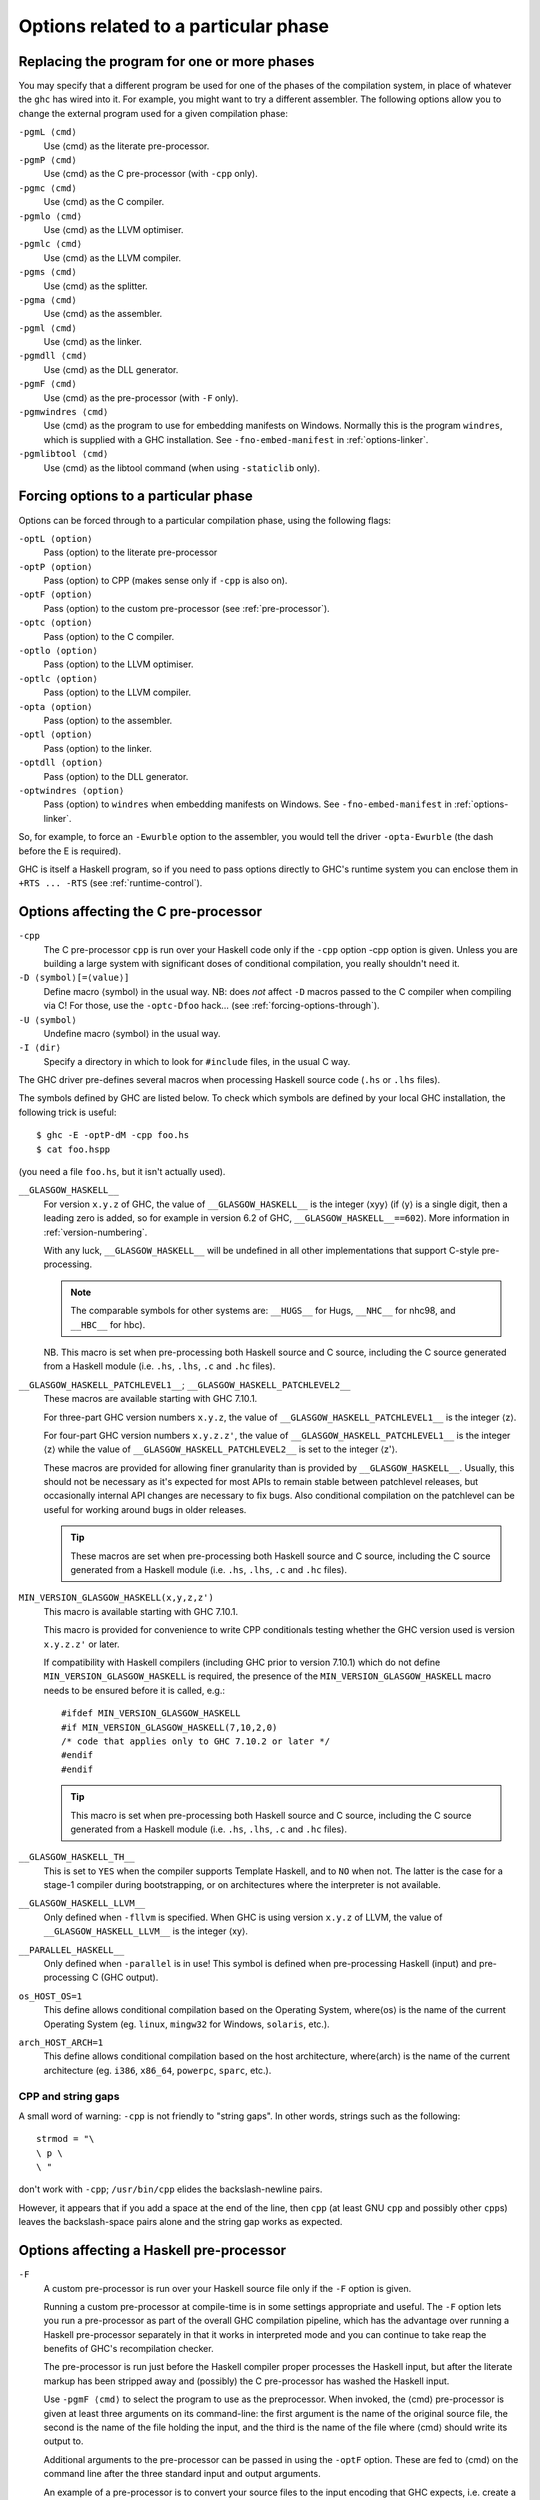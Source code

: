 .. _options-phases:

Options related to a particular phase
=====================================

.. _replacing-phases:

Replacing the program for one or more phases
--------------------------------------------

.. index::
   single: compilation phases, changing

You may specify that a different program be used for one of the phases
of the compilation system, in place of whatever the ``ghc`` has wired
into it. For example, you might want to try a different assembler. The
following options allow you to change the external program used for a
given compilation phase:

``-pgmL ⟨cmd⟩``
    .. index::
       single: -pgmL

    Use ⟨cmd⟩ as the literate pre-processor.

``-pgmP ⟨cmd⟩``
    .. index::
       single: -pgmP

    Use ⟨cmd⟩ as the C pre-processor (with ``-cpp`` only).

``-pgmc ⟨cmd⟩``
    .. index::
       single: -pgmc

    Use ⟨cmd⟩ as the C compiler.

``-pgmlo ⟨cmd⟩``
    .. index::
       single: -pgmlo

    Use ⟨cmd⟩ as the LLVM optimiser.

``-pgmlc ⟨cmd⟩``
    .. index::
       single: -pgmlc

    Use ⟨cmd⟩ as the LLVM compiler.

``-pgms ⟨cmd⟩``
    .. index::
       single: -pgms

    Use ⟨cmd⟩ as the splitter.

``-pgma ⟨cmd⟩``
    .. index::
       single: -pgma

    Use ⟨cmd⟩ as the assembler.

``-pgml ⟨cmd⟩``
    .. index::
       single: -pgml

    Use ⟨cmd⟩ as the linker.

``-pgmdll ⟨cmd⟩``
    .. index::
       single: -pgmdll

    Use ⟨cmd⟩ as the DLL generator.

``-pgmF ⟨cmd⟩``
    .. index::
       single: -pgmF

    Use ⟨cmd⟩ as the pre-processor (with ``-F`` only).

``-pgmwindres ⟨cmd⟩``
    .. index::
       single: -pgmwindres

    Use ⟨cmd⟩ as the program to use for embedding manifests on Windows.
    Normally this is the program ``windres``, which is supplied with a
    GHC installation. See ``-fno-embed-manifest`` in
    :ref:`options-linker`.

``-pgmlibtool ⟨cmd⟩``
    .. index::
       single: -pgmlibtool

    Use ⟨cmd⟩ as the libtool command (when using ``-staticlib`` only).

.. _forcing-options-through:

Forcing options to a particular phase
-------------------------------------

.. index::
   single: forcing GHC-phase options

Options can be forced through to a particular compilation phase, using
the following flags:

``-optL ⟨option⟩``
    .. index::
       single: -optL

    Pass ⟨option⟩ to the literate pre-processor

``-optP ⟨option⟩``
    .. index::
       single: -optP

    Pass ⟨option⟩ to CPP (makes sense only if ``-cpp`` is also on).

``-optF ⟨option⟩``
    .. index::
       single: -optF

    Pass ⟨option⟩ to the custom pre-processor (see
    :ref:`pre-processor`).

``-optc ⟨option⟩``
    .. index::
       single: -optc

    Pass ⟨option⟩ to the C compiler.

``-optlo ⟨option⟩``
    .. index::
       single: -optlo

    Pass ⟨option⟩ to the LLVM optimiser.

``-optlc ⟨option⟩``
    .. index::
       single: -optlc

    Pass ⟨option⟩ to the LLVM compiler.

``-opta ⟨option⟩``
    .. index::
       single: -opta

    Pass ⟨option⟩ to the assembler.

``-optl ⟨option⟩``
    .. index::
       single: -optl

    Pass ⟨option⟩ to the linker.

``-optdll ⟨option⟩``
    .. index::
       single: -optdll

    Pass ⟨option⟩ to the DLL generator.

``-optwindres ⟨option⟩``
    .. index::
       single: -optwindres

    Pass ⟨option⟩ to ``windres`` when embedding manifests on Windows.
    See ``-fno-embed-manifest`` in :ref:`options-linker`.

So, for example, to force an ``-Ewurble`` option to the assembler, you
would tell the driver ``-opta-Ewurble`` (the dash before the E is
required).

GHC is itself a Haskell program, so if you need to pass options directly
to GHC's runtime system you can enclose them in ``+RTS ... -RTS`` (see
:ref:`runtime-control`).

.. _c-pre-processor:

Options affecting the C pre-processor
-------------------------------------

.. index::
   single: pre-processing: cpp
   single: C pre-processor options
   single: cpp, pre-processing with

``-cpp``
    .. index::
       single: -cpp

    The C pre-processor ``cpp`` is run over your Haskell code only if
    the ``-cpp`` option -cpp option is given. Unless you are building a
    large system with significant doses of conditional compilation, you
    really shouldn't need it.

``-D ⟨symbol⟩[=⟨value⟩]``
    .. index::
       single: -D

    Define macro ⟨symbol⟩ in the usual way. NB: does *not* affect ``-D``
    macros passed to the C compiler when compiling via C! For those, use
    the ``-optc-Dfoo`` hack… (see :ref:`forcing-options-through`).

``-U ⟨symbol⟩``
    .. index::
       single: -U

    Undefine macro ⟨symbol⟩ in the usual way.

``-I ⟨dir⟩``
    .. index::
       single: -I

    Specify a directory in which to look for ``#include`` files, in the
    usual C way.

The GHC driver pre-defines several macros when processing Haskell source
code (``.hs`` or ``.lhs`` files).

The symbols defined by GHC are listed below. To check which symbols are
defined by your local GHC installation, the following trick is useful:

::

    $ ghc -E -optP-dM -cpp foo.hs
    $ cat foo.hspp

(you need a file ``foo.hs``, but it isn't actually used).

``__GLASGOW_HASKELL__``
    .. index::
       single: __GLASGOW_HASKELL__

    For version ``x.y.z`` of GHC, the value of ``__GLASGOW_HASKELL__``
    is the integer ⟨xyy⟩ (if ⟨y⟩ is a single digit, then a leading zero
    is added, so for example in version 6.2 of GHC,
    ``__GLASGOW_HASKELL__==602``). More information in
    :ref:`version-numbering`.

    With any luck, ``__GLASGOW_HASKELL__`` will be undefined in all
    other implementations that support C-style pre-processing.

    .. note::
       The comparable symbols for other systems are:
       ``__HUGS__`` for Hugs, ``__NHC__`` for nhc98, and ``__HBC__`` for
       hbc).

    NB. This macro is set when pre-processing both Haskell source and C
    source, including the C source generated from a Haskell module (i.e.
    ``.hs``, ``.lhs``, ``.c`` and ``.hc`` files).

``__GLASGOW_HASKELL_PATCHLEVEL1__``; \ ``__GLASGOW_HASKELL_PATCHLEVEL2__``
    .. index::
       single: __GLASGOW_HASKELL_PATCHLEVEL2__

    .. index::
       single: __GLASGOW_HASKELL_PATCHLEVEL1__

    These macros are available starting with GHC 7.10.1.

    For three-part GHC version numbers ``x.y.z``, the value of
    ``__GLASGOW_HASKELL_PATCHLEVEL1__`` is the integer ⟨z⟩.

    For four-part GHC version numbers ``x.y.z.z'``, the value of
    ``__GLASGOW_HASKELL_PATCHLEVEL1__`` is the integer ⟨z⟩ while the
    value of ``__GLASGOW_HASKELL_PATCHLEVEL2__`` is set to the integer
    ⟨z'⟩.

    These macros are provided for allowing finer granularity than is
    provided by ``__GLASGOW_HASKELL__``. Usually, this should not be
    necessary as it's expected for most APIs to remain stable between
    patchlevel releases, but occasionally internal API changes are
    necessary to fix bugs. Also conditional compilation on the
    patchlevel can be useful for working around bugs in older releases.

    .. tip::
       These macros are set when pre-processing both Haskell source and
       C source, including the C source generated from a Haskell module
       (i.e. ``.hs``, ``.lhs``, ``.c`` and ``.hc`` files).

``MIN_VERSION_GLASGOW_HASKELL(x,y,z,z')``
    .. index::
       single: MIN_VERSION_GLASGOW_HASKELL

    This macro is available starting with GHC 7.10.1.

    This macro is provided for convenience to write CPP conditionals
    testing whether the GHC version used is version ``x.y.z.z'`` or
    later.

    If compatibility with Haskell compilers (including GHC prior to
    version 7.10.1) which do not define ``MIN_VERSION_GLASGOW_HASKELL``
    is required, the presence of the ``MIN_VERSION_GLASGOW_HASKELL``
    macro needs to be ensured before it is called, e.g.:

    ::

        #ifdef MIN_VERSION_GLASGOW_HASKELL
        #if MIN_VERSION_GLASGOW_HASKELL(7,10,2,0)
        /* code that applies only to GHC 7.10.2 or later */
        #endif
        #endif

    .. tip::
       This macro is set when pre-processing both Haskell source and C
       source, including the C source generated from a Haskell module (i.e.
       ``.hs``, ``.lhs``, ``.c`` and ``.hc`` files).

``__GLASGOW_HASKELL_TH__``
    .. index::
       single: __GLASGOW_HASKELL_TH__

    This is set to ``YES`` when the compiler supports Template Haskell,
    and to ``NO`` when not. The latter is the case for a stage-1
    compiler during bootstrapping, or on architectures where the
    interpreter is not available.

``__GLASGOW_HASKELL_LLVM__``
    .. index::
       single: __GLASGOW_HASKELL_LLVM__

    Only defined when ``-fllvm`` is specified. When GHC is using version
    ``x.y.z`` of LLVM, the value of ``__GLASGOW_HASKELL_LLVM__`` is the
    integer ⟨xy⟩.

``__PARALLEL_HASKELL__``
    .. index::
       single: __PARALLEL_HASKELL__

    Only defined when ``-parallel`` is in use! This symbol is defined
    when pre-processing Haskell (input) and pre-processing C (GHC
    output).

``os_HOST_OS=1``
    This define allows conditional compilation based on the Operating
    System, where⟨os⟩ is the name of the current Operating System (eg.
    ``linux``, ``mingw32`` for Windows, ``solaris``, etc.).

``arch_HOST_ARCH=1``
    This define allows conditional compilation based on the host
    architecture, where⟨arch⟩ is the name of the current architecture
    (eg. ``i386``, ``x86_64``, ``powerpc``, ``sparc``, etc.).

.. _cpp-string-gaps:

CPP and string gaps
~~~~~~~~~~~~~~~~~~~

.. index::
   single: -cpp vs string gaps
   single: string gaps vs -cpp.

A small word of warning: ``-cpp`` is not friendly to "string gaps".
In other words, strings such as the following:

::

    strmod = "\
    \ p \
    \ "

don't work with ``-cpp``; ``/usr/bin/cpp`` elides the backslash-newline
pairs.

However, it appears that if you add a space at the end of the line, then
``cpp`` (at least GNU ``cpp`` and possibly other ``cpp``\ s) leaves the
backslash-space pairs alone and the string gap works as expected.

.. _pre-processor:

Options affecting a Haskell pre-processor
-----------------------------------------

.. index::
   single: pre-processing: custom
   single: pre-processor options

``-F``
    .. index::
       single: -F

    A custom pre-processor is run over your Haskell source file only if
    the ``-F`` option is given.

    Running a custom pre-processor at compile-time is in some settings
    appropriate and useful. The ``-F`` option lets you run a
    pre-processor as part of the overall GHC compilation pipeline, which
    has the advantage over running a Haskell pre-processor separately in
    that it works in interpreted mode and you can continue to take reap
    the benefits of GHC's recompilation checker.

    The pre-processor is run just before the Haskell compiler proper
    processes the Haskell input, but after the literate markup has been
    stripped away and (possibly) the C pre-processor has washed the
    Haskell input.

    Use ``-pgmF ⟨cmd⟩`` to select the program to use as the preprocessor.
    When invoked, the ⟨cmd⟩ pre-processor is given at least three
    arguments on its command-line: the first argument is the name of the
    original source file, the second is the name of the file holding the
    input, and the third is the name of the file where ⟨cmd⟩ should
    write its output to.

    Additional arguments to the pre-processor can be passed in using the
    ``-optF`` option. These are fed to ⟨cmd⟩ on the command line after
    the three standard input and output arguments.

    An example of a pre-processor is to convert your source files to the
    input encoding that GHC expects, i.e. create a script ``convert.sh``
    containing the lines:

    ::

        #!/bin/sh
        ( echo "{-# LINE 1 \"$2\" #-}" ; iconv -f l1 -t utf-8 $2 ) > $3

    and pass ``-F -pgmF convert.sh`` to GHC. The ``-f l1`` option tells
    iconv to convert your Latin-1 file, supplied in argument ``$2``,
    while the "-t utf-8" options tell iconv to return a UTF-8 encoded
    file. The result is redirected into argument ``$3``. The
    ``echo "{-# LINE 1 \"$2\" #-}"`` just makes sure that your error
    positions are reported as in the original source file.

.. _options-codegen:

Options affecting code generation
---------------------------------

``-fasm``
    .. index::
       single: -fasm

    Use GHC's :ref:`native code generator <native-code-gen>` rather than
    compiling via LLVM. ``-fasm`` is the default.

``-fllvm``
    .. index::
       single: -fllvm

    Compile via :ref:`LLVM <llvm-code-gen>` instead of using the native
    code generator. This will generally take slightly longer than the
    native code generator to compile. Produced code is generally the
    same speed or faster than the other two code generators. Compiling
    via LLVM requires LLVM's ``opt`` and ``llc`` executables to be in ``PATH``.

``-fno-code``
    .. index::
       single: -fno-code

    Omit code generation (and all later phases) altogether. This is
    useful if you're only interested in type checking code.

``-fwrite-interface``
    .. index::
       single: -fwrite-interface

    Always write interface files. GHC will normally write interface
    files automatically, but this flag is useful with ``-fno-code``,
    which normally suppresses generation of interface files. This is
    useful if you want to type check over multiple runs of GHC without
    compiling dependencies.

``-fobject-code``
    .. index::
       single: -fobject-code

    Generate object code. This is the default outside of GHCi, and can
    be used with GHCi to cause object code to be generated in preference
    to bytecode.

``-fbyte-code``
    .. index::
       single: -fbyte-code

    Generate byte-code instead of object-code. This is the default in
    GHCi. Byte-code can currently only be used in the interactive
    interpreter, not saved to disk. This option is only useful for
    reversing the effect of ``-fobject-code``.

``-fPIC``
    .. index::
       single: -fPIC

    Generate position-independent code (code that can be put into shared
    libraries). This currently works on Linux x86 and x86-64. On
    Windows, position-independent code is never used so the flag is a
    no-op on that platform.

``-dynamic``
    When generating code, assume that entities imported from a different
    package will reside in a different shared library or binary.

    Note that using this option when linking causes GHC to link against
    shared libraries.

.. _options-linker:

Options affecting linking
-------------------------

.. index::
   single: linker options
   single: ld options

GHC has to link your code with various libraries, possibly including:
user-supplied, GHC-supplied, and system-supplied (``-lm`` math library,
for example).

``-l ⟨lib⟩``
    .. index::
       single: -l

    Link in the ⟨lib⟩ library. On Unix systems, this will be in a file
    called ``liblib.a`` or ``liblib.so`` which resides somewhere on the
    library directories path.

    Because of the sad state of most UNIX linkers, the order of such
    options does matter. If library ⟨foo⟩ requires library ⟨bar⟩, then
    in general ``-l ⟨foo⟩`` should come *before* ``-l ⟨bar⟩`` on the
    command line.

    There's one other gotcha to bear in mind when using external
    libraries: if the library contains a ``main()`` function, then this
    will be linked in preference to GHC's own ``main()`` function (eg.
    ``libf2c`` and ``libl`` have their own ``main()``\ s). This is
    because GHC's ``main()`` comes from the ``HSrts`` library, which is
    normally included *after* all the other libraries on the linker's
    command line. To force GHC's ``main()`` to be used in preference to
    any other ``main()``\ s from external libraries, just add the option
    ``-lHSrts`` before any other libraries on the command line.

``-c``
    .. index::
       single: -c

    Omits the link step. This option can be used with ``--make`` to
    avoid the automatic linking that takes place if the program contains
    a ``Main`` module.

``-package ⟨name⟩``
    .. index::
       single: -package

    If you are using a Haskell “package” (see :ref:`packages`), don't
    forget to add the relevant ``-package`` option when linking the
    program too: it will cause the appropriate libraries to be linked in
    with the program. Forgetting the ``-package`` option will likely
    result in several pages of link errors.

``-framework ⟨name⟩``
    .. index::
       single: -framework

    On Darwin/OS X/iOS only, link in the framework ⟨name⟩. This option
    corresponds to the ``-framework`` option for Apple's Linker. Please
    note that frameworks and packages are two different things -
    frameworks don't contain any Haskell code. Rather, they are Apple's
    way of packaging shared libraries. To link to Apple's “Carbon” API,
    for example, you'd use ``-framework Carbon``.

``-staticlib``
    .. index::
       single: -staticlib

    On Darwin/OS X/iOS only, link all passed files into a static library
    suitable for linking into an iOS (when using a cross-compiler) or
    Mac Xcode project. To control the name, use the ``-o`` ⟨name⟩ option
    as usual. The default name is ``liba.a``. This should nearly always
    be passed when compiling for iOS with a cross-compiler.

``-L ⟨dir⟩``
    .. index::
       single: -L

    Where to find user-supplied libraries… Prepend the directory ⟨dir⟩
    to the library directories path.

``-framework-path ⟨dir⟩``
    .. index::
       single: -framework-path

    On Darwin/OS X/iOS only, prepend the directory ⟨dir⟩ to the
    framework directories path. This option corresponds to the ``-F``
    option for Apple's Linker (``-F`` already means something else for
    GHC).

``-split-objs``
    .. index::
       single: -split-objs

    Tell the linker to split the single object file that would normally
    be generated into multiple object files, one per top-level Haskell
    function or type in the module. This only makes sense for libraries,
    where it means that executables linked against the library are
    smaller as they only link against the object files that they need.
    However, assembling all the sections separately is expensive, so
    this is slower than compiling normally. Additionally, the size of
    the library itself (the ``.a`` file) can be a factor of 2 to 2.5
    larger. We use this feature for building GHC's libraries.

``-static``
    .. index::
       single: -static

    Tell the linker to avoid shared Haskell libraries, if possible. This
    is the default.

``-dynamic``
    .. index::
       single: -dynamic

    This flag tells GHC to link against shared Haskell libraries. This
    flag only affects the selection of dependent libraries, not the form
    of the current target (see -shared). See :ref:`using-shared-libs` on
    how to create them.

    Note that this option also has an effect on code generation (see
    above).

``-shared``
    .. index::
       single: -shared

    Instead of creating an executable, GHC produces a shared object with
    this linker flag. Depending on the operating system target, this
    might be an ELF DSO, a Windows DLL, or a Mac OS dylib. GHC hides the
    operating system details beneath this uniform flag.

    The flags ``-dynamic``/``-static`` control whether the resulting
    shared object links statically or dynamically to Haskell package
    libraries given as ``-package`` option. Non-Haskell libraries are
    linked as gcc would regularly link it on your system, e.g. on most
    ELF system the linker uses the dynamic libraries when found.

    Object files linked into shared objects must be compiled with
    ``-fPIC``, see :ref:`options-codegen`

    When creating shared objects for Haskell packages, the shared object
    must be named properly, so that GHC recognizes the shared object
    when linked against this package. See shared object name mangling.

``-dynload``
    .. index::
       single: -dynload

    This flag selects one of a number of modes for finding shared
    libraries at runtime. See :ref:`finding-shared-libs` for a
    description of each mode.

``-main-is ⟨thing⟩``
    .. index::
       single: -main-is
       single: specifying your own main function

    The normal rule in Haskell is that your program must supply a
    ``main`` function in module ``Main``. When testing, it is often
    convenient to change which function is the "main" one, and the
    ``-main-is`` flag allows you to do so. The ⟨thing⟩ can be one of:

    -  A lower-case identifier ``foo``. GHC assumes that the main
       function is ``Main.foo``.

    -  A module name ``A``. GHC assumes that the main function is
       ``A.main``.

    -  A qualified name ``A.foo``. GHC assumes that the main function is
       ``A.foo``.

    Strictly speaking, ``-main-is`` is not a link-phase flag at all; it
    has no effect on the link step. The flag must be specified when
    compiling the module containing the specified main function (e.g.
    module ``A`` in the latter two items above). It has no effect for
    other modules, and hence can safely be given to ``ghc --make``.
    However, if all the modules are otherwise up to date, you may need
    to force recompilation both of the module where the new "main" is,
    and of the module where the "main" function used to be; ``ghc`` is
    not clever enough to figure out that they both need recompiling. You
    can force recompilation by removing the object file, or by using the
    ``-fforce-recomp`` flag.

``-no-hs-main``
    .. index::
       single: -no-hs-main
       single: linking Haskell libraries with foreign code

    In the event you want to include ghc-compiled code as part of
    another (non-Haskell) program, the RTS will not be supplying its
    definition of ``main()`` at link-time, you will have to. To signal
    that to the compiler when linking, use ``-no-hs-main``. See also
    :ref:`using-own-main`.

    Notice that since the command-line passed to the linker is rather
    involved, you probably want to use ``ghc`` to do the final link of
    your \`mixed-language' application. This is not a requirement
    though, just try linking once with ``-v`` on to see what options the
    driver passes through to the linker.

    The ``-no-hs-main`` flag can also be used to persuade the compiler
    to do the link step in ``--make`` mode when there is no Haskell
    ``Main`` module present (normally the compiler will not attempt
    linking when there is no ``Main``).

    The flags ``-rtsopts`` and ``-with-rtsopts`` have no effect when
    used with ``-no-hs-main``, because they are implemented by changing
    the definition of ``main`` that GHC generates. See
    :ref:`using-own-main` for how to get the effect of ``-rtsopts`` and
    ``-with-rtsopts`` when using your own ``main``.

``-debug``
    .. index::
       single: -debug

    Link the program with a debugging version of the runtime system. The
    debugging runtime turns on numerous assertions and sanity checks,
    and provides extra options for producing debugging output at runtime
    (run the program with ``+RTS -?`` to see a list).

``-threaded``
    .. index::
       single: -threaded

    Link the program with the "threaded" version of the runtime system.
    The threaded runtime system is so-called because it manages multiple
    OS threads, as opposed to the default runtime system which is purely
    single-threaded.

    Note that you do *not* need ``-threaded`` in order to use
    concurrency; the single-threaded runtime supports concurrency
    between Haskell threads just fine.

    The threaded runtime system provides the following benefits:

    -  It enables the ``-N``\ ``-Nx``\ RTS option RTS option to be used,
       which allows threads to run in parallelparallelism on a
       multiprocessormultiprocessorSMP or multicoremulticore machine.
       See :ref:`using-smp`.

    -  If a thread makes a foreign call (and the call is not marked
       ``unsafe``), then other Haskell threads in the program will
       continue to run while the foreign call is in progress.
       Additionally, ``foreign export``\ ed Haskell functions may be
       called from multiple OS threads simultaneously. See
       :ref:`ffi-threads`.

``-eventlog``
    .. index::
       single: -eventlog

    Link the program with the "eventlog" version of the runtime system.
    A program linked in this way can generate a runtime trace of events
    (such as thread start/stop) to a binary file ``program.eventlog``,
    which can then be interpreted later by various tools. See
    :ref:`rts-eventlog` for more information.

    ``-eventlog`` can be used with ``-threaded``. It is implied by
    ``-debug``.

``-rtsopts``
    .. index::
       single: -rtsopts

    This option affects the processing of RTS control options given
    either on the command line or via the ``GHCRTS`` environment
    variable. There are three possibilities:

    ``-rtsopts=none``
        Disable all processing of RTS options. If ``+RTS`` appears
        anywhere on the command line, then the program will abort with
        an error message. If the ``GHCRTS`` environment variable is set,
        then the program will emit a warning message, ``GHCRTS`` will be
        ignored, and the program will run as normal.

    ``-rtsopts=some``
        [this is the default setting] Enable only the "safe" RTS
        options: (Currently only ``-?`` and ``--info``.) Any other RTS
        options on the command line or in the ``GHCRTS`` environment
        variable causes the program with to abort with an error message.

    ``-rtsopts=all`` or just ``-rtsopts``
        Enable *all* RTS option processing, both on the command line and
        through the ``GHCRTS`` environment variable.

    In GHC 6.12.3 and earlier, the default was to process all RTS
    options. However, since RTS options can be used to write logging
    data to arbitrary files under the security context of the running
    program, there is a potential security problem. For this reason, GHC
    7.0.1 and later default to ``-rtsops=some``.

    Note that ``-rtsopts`` has no effect when used with ``-no-hs-main``;
    see :ref:`using-own-main` for details.

``-with-rtsopts``
    .. index::
       single: -with-rtsopts

    This option allows you to set the default RTS options at link-time.
    For example, ``-with-rtsopts="-H128m"`` sets the default heap size
    to 128MB. This will always be the default heap size for this
    program, unless the user overrides it. (Depending on the setting of
    the ``-rtsopts`` option, the user might not have the ability to
    change RTS options at run-time, in which case ``-with-rtsopts``
    would be the *only* way to set them.)

    Note that ``-with-rtsopts`` has no effect when used with
    ``-no-hs-main``; see :ref:`using-own-main` for details.

``-no-rtsopts-suggestions``
    .. index::
       single: -no-rtsopts-suggestions

    This option disables RTS suggestions about linking with ``-rtsopts``
    when they are not available. These suggestions would be unhelpful if
    the users have installed Haskell programs through their package
    managers. With this option enabled, these suggestions will not
    appear. It is recommended for people distributing binaries to build
    with either ``-rtsopts`` or ``-no-rtsopts-suggestions``.

``-fno-gen-manifest``
    .. index::
       single: -fno-gen-manifest

    On Windows, GHC normally generates a manifestmanifest file when
    linking a binary. The manifest is placed in the file
    ``prog.exe.manifest`` where ⟨prog.exe⟩ is the name of the
    executable. The manifest file currently serves just one purpose: it
    disables the "installer detection"installer detectionin Windows
    Vista that attempts to elevate privileges for executables with
    certain names (e.g. names containing "install", "setup" or "patch").
    Without the manifest file to turn off installer detection,
    attempting to run an executable that Windows deems to be an
    installer will return a permission error code to the invoker.
    Depending on the invoker, the result might be a dialog box asking
    the user for elevated permissions, or it might simply be a
    permission denied error.

    Installer detection can be also turned off globally for the system
    using the security control panel, but GHC by default generates
    binaries that don't depend on the user having disabled installer
    detection.

    The ``-fno-gen-manifest`` disables generation of the manifest file.
    One reason to do this would be if you had a manifest file of your
    own, for example.

    In the future, GHC might use the manifest file for more things, such
    as supplying the location of dependent DLLs.

    ``-fno-gen-manifest`` also implies ``-fno-embed-manifest``, see
    below.

``-fno-embed-manifest``
    .. index::
       single: -fno-embed-manifest
       single: windres

    The manifest file that GHC generates when linking a binary on
    Windows is also embedded in the executable itself, by default. This
    means that the binary can be distributed without having to supply
    the manifest file too. The embedding is done by running
    ``windres``; to see exactly what GHC does to embed the
    manifest, use the ``-v`` flag. A GHC installation comes with its own
    copy of ``windres`` for this reason.

    See also ``-pgmwindres`` (:ref:`replacing-phases`) and
    ``-optwindres`` (:ref:`forcing-options-through`).

``-fno-shared-implib``
    .. index::
       single: -fno-shared-implib

    DLLs on Windows are typically linked to by linking to a
    corresponding ``.lib`` or ``.dll.a`` — the so-called import library.
    GHC will typically generate such a file for every DLL you create by
    compiling in ``-shared`` mode. However, sometimes you don't want to
    pay the disk-space cost of creating this import library, which can
    be substantial — it might require as much space as the code itself,
    as Haskell DLLs tend to export lots of symbols.

    As long as you are happy to only be able to link to the DLL using
    ``GetProcAddress`` and friends, you can supply the
    ``-fno-shared-implib`` flag to disable the creation of the import
    library entirely.

``-dylib-install-name path``
    .. index::
       single: -dylib-install-name

    On Darwin/OS X, dynamic libraries are stamped at build time with an
    "install name", which is the ultimate install path of the library
    file. Any libraries or executables that subsequently link against it
    will pick up that path as their runtime search location for it. By
    default, ghc sets the install name to the location where the library
    is built. This option allows you to override it with the specified
    file path. (It passes ``-install_name`` to Apple's linker.) Ignored
    on other platforms.

``-rdynamic``
    .. index::
       single: -rdynamic

    This instructs the linker to add all symbols, not only used ones, to
    the dynamic symbol table. Currently Linux and Windows/MinGW32 only.
    This is equivalent to using ``-optl -rdynamic`` on Linux, and
    ``-optl -export-all-symbols`` on Windows.
